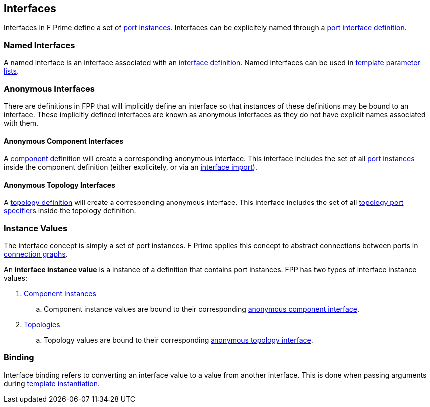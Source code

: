 == Interfaces

Interfaces in F Prime define a set of
<<Specifiers_Port-Instance-Specifiers,port
instances>>. Interfaces can be explicitely named
through a <<Definitions_Port-Interface-Definitions,
port interface definition>>.

=== Named Interfaces

A named interface is an interface associated
with an <<Definitions_Port-Interface-Definitions,
interface definition>>. Named interfaces can be used
in <<Template-Parameter-Lists,template parameter lists>>.

=== Anonymous Interfaces

There are definitions in FPP that will implicitly define an interface
so that instances of these definitions may be bound to an interface.
These implicitly defined interfaces are known as anonymous interfaces
as they do not have explicit names associated with them.

==== Anonymous Component Interfaces

A <<Definitions_Component-Definitions,component definition>>
will create a corresponding anonymous interface. This interface includes
the set of all <<Specifiers_Port-Instance-Specifiers,port instances>>
inside the component definition (either explicitely, or via an
<<Specifiers_Interface-Import-Specifiers,interface import>>).

==== Anonymous Topology Interfaces

A <<Definitions_Topology-Definitions,topology definition>>
will create a corresponding anonymous interface. This interface includes
the set of all <<Specifiers_Topology-Port-Specifiers,topology port specifiers>>
inside the topology definition.

=== Instance Values

The interface concept is simply a set of port instances.
F Prime applies this concept to abstract connections
between ports in <<Specifiers_Connection-Graph-Specifiers,
connection graphs>>.

An *interface instance value* is a instance of a definition
that contains port instances. FPP has two types of interface
instance values:

. <<Definitions_Component-Instance-Definitions,Component Instances>>

.. Component instance values are bound to their corresponding
<<Interfaces_Anonymous-Interfaces_Anonymous-Component-Interfaces,
anonymous component interface>>.

. <<Definitions_Topology-Definitions,Topologies>>

.. Topology values are bound to their corresponding
<<Interfaces_Anonymous-Interfaces_Anonymous-Topology-Interfaces,
anonymous topology interface>>.

=== Binding

Interface binding refers to converting an interface value to a value
from another interface. This is done when passing arguments during
<<Specifiers_Template-Instantiation-Specifiers,template instantiation>>.

